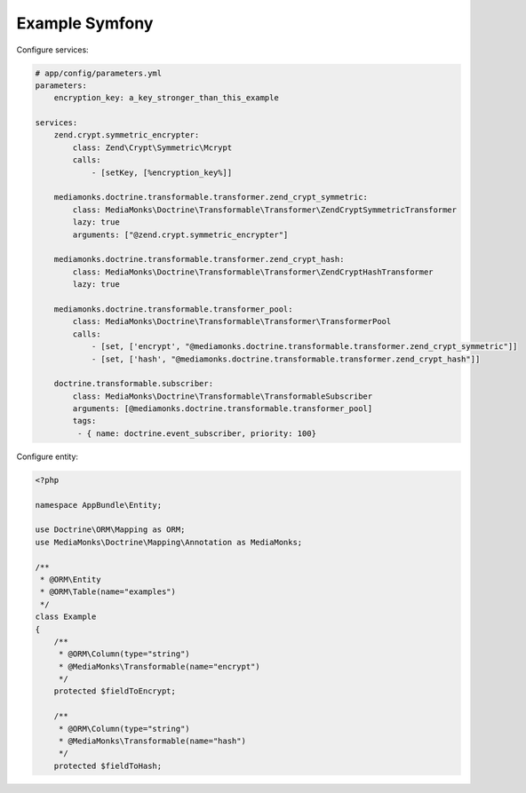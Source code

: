 Example Symfony
===============

Configure services:

.. code-block:: yaml

    # app/config/parameters.yml
    parameters:
        encryption_key: a_key_stronger_than_this_example

    services:
        zend.crypt.symmetric_encrypter:
            class: Zend\Crypt\Symmetric\Mcrypt
            calls:
                - [setKey, [%encryption_key%]]

        mediamonks.doctrine.transformable.transformer.zend_crypt_symmetric:
            class: MediaMonks\Doctrine\Transformable\Transformer\ZendCryptSymmetricTransformer
            lazy: true
            arguments: ["@zend.crypt.symmetric_encrypter"]

        mediamonks.doctrine.transformable.transformer.zend_crypt_hash:
            class: MediaMonks\Doctrine\Transformable\Transformer\ZendCryptHashTransformer
            lazy: true

        mediamonks.doctrine.transformable.transformer_pool:
            class: MediaMonks\Doctrine\Transformable\Transformer\TransformerPool
            calls:
                - [set, ['encrypt', "@mediamonks.doctrine.transformable.transformer.zend_crypt_symmetric"]]
                - [set, ['hash', "@mediamonks.doctrine.transformable.transformer.zend_crypt_hash"]]

        doctrine.transformable.subscriber:
            class: MediaMonks\Doctrine\Transformable\TransformableSubscriber
            arguments: [@mediamonks.doctrine.transformable.transformer_pool]
            tags:
             - { name: doctrine.event_subscriber, priority: 100}

Configure entity:

.. code-block:: php

    <?php

    namespace AppBundle\Entity;

    use Doctrine\ORM\Mapping as ORM;
    use MediaMonks\Doctrine\Mapping\Annotation as MediaMonks;

    /**
     * @ORM\Entity
     * @ORM\Table(name="examples")
     */
    class Example
    {
        /**
         * @ORM\Column(type="string")
         * @MediaMonks\Transformable(name="encrypt")
         */
        protected $fieldToEncrypt;

        /**
         * @ORM\Column(type="string")
         * @MediaMonks\Transformable(name="hash")
         */
        protected $fieldToHash;